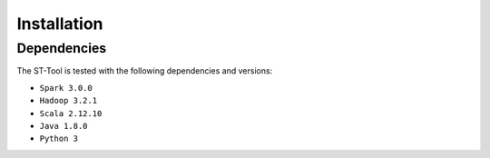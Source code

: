 Installation
^^^^^^^^^^^^^^^
Dependencies
---------------
The ST-Tool is tested with the following dependencies and versions:

* ``Spark 3.0.0``
* ``Hadoop 3.2.1``
* ``Scala 2.12.10``
* ``Java 1.8.0``
* ``Python 3``

